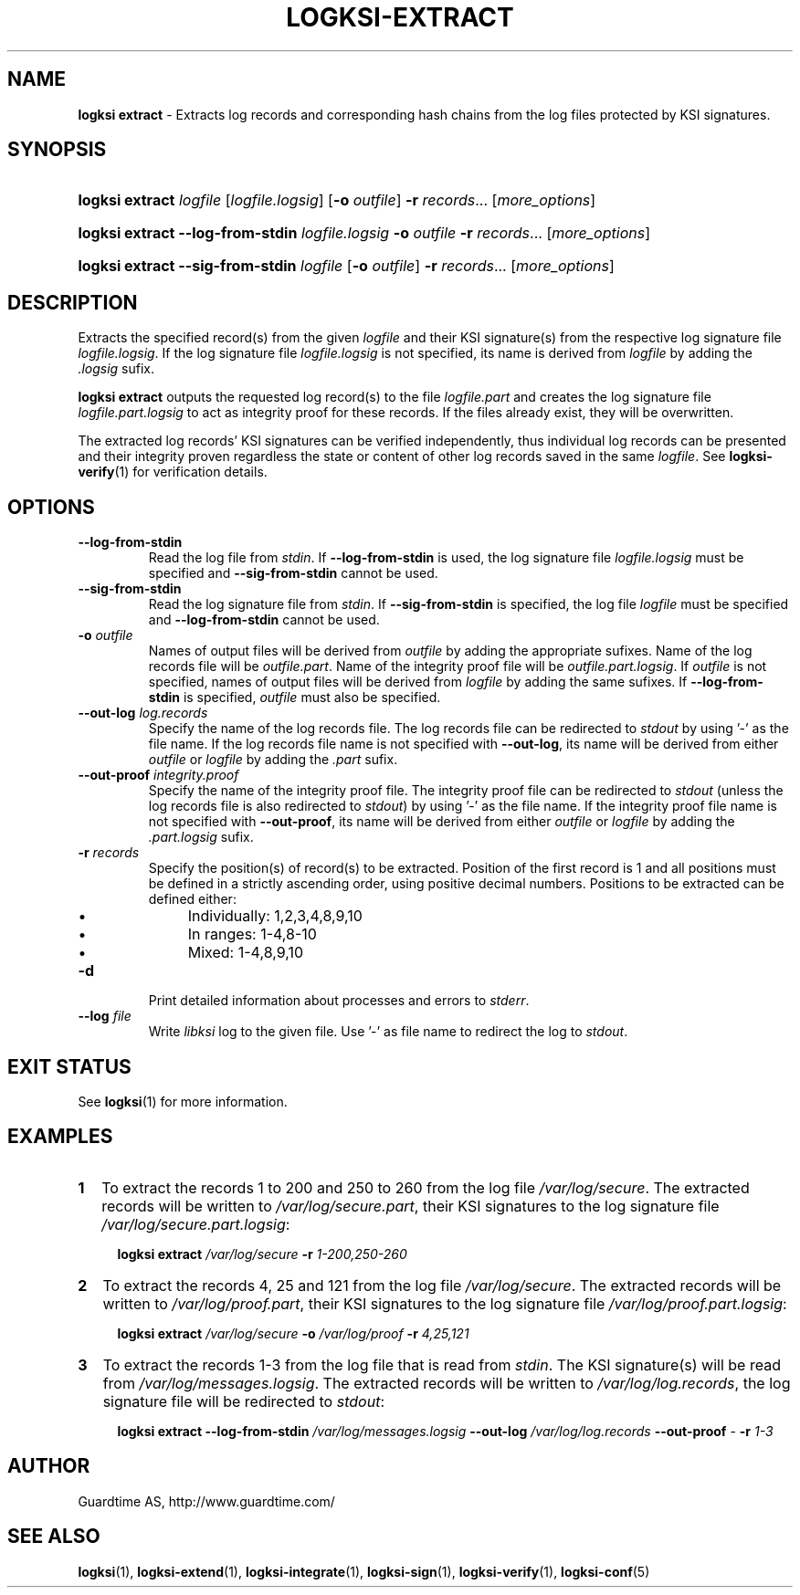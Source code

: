 .TH LOGKSI-EXTRACT 1
.\"
.SH NAME
\fBlogksi extract \fR- Extracts log records and corresponding hash chains from the log files protected by KSI signatures.
.\"
.SH SYNOPSIS
.HP 4
\fBlogksi extract \fIlogfile \fR[\fIlogfile.logsig\fR] [\fB-o \fIoutfile\fR] \fB-r \fIrecords\fR... [\fImore_options\fR]
.HP 4
\fBlogksi extract --log-from-stdin \fIlogfile.logsig \fB-o \fIoutfile \fB-r \fIrecords\fR... [\fImore_options\fR]
.HP 4
\fBlogksi extract --sig-from-stdin \fIlogfile \fR[\fB-o \fIoutfile\fR] \fB-r \fIrecords\fR... [\fImore_options\fR]
.\"
.SH DESCRIPTION
Extracts the specified record(s) from the given \fIlogfile\fR and their KSI signature(s) from the respective log signature file \fIlogfile.logsig\fR. If the log signature file \fIlogfile.logsig\fR is not specified, its name is derived from \fIlogfile\fR by adding the \fI.logsig\fR sufix.
.LP
\fBlogksi extract\fR outputs the requested log record(s) to the file \fIlogfile.part\fR and creates the log signature file \fIlogfile.part.logsig\fR to act as integrity proof for these records. If the files already exist, they will be overwritten.
.LP
The extracted log records' KSI signatures can be verified independently, thus individual log records can be presented and their integrity proven regardless the state or content of other log records saved in the same \fIlogfile\fR. See \fBlogksi-verify\fR(1) for verification details.
.\"
.SH OPTIONS
.TP
\fB--log-from-stdin\fR
Read the log file from \fIstdin\fR. If \fB--log-from-stdin\fR is used, the log signature file \fIlogfile.logsig\fR must be specified and \fB--sig-from-stdin\fR cannot be used.
.TP
\fB--sig-from-stdin\fR
Read the log signature file from \fIstdin\fR. If \fB--sig-from-stdin\fR is specified, the log file \fIlogfile\fR must be specified and \fB--log-from-stdin\fR cannot be used.
.TP
\fB-o \fIoutfile\fR
Names of output files will be derived from \fIoutfile\fR by adding the appropriate sufixes. Name of the log records file will be \fIoutfile.part\fR. Name of the integrity proof file will be \fIoutfile.part.logsig\fR. If \fIoutfile\fR is not specified, names of output files will be derived from \fIlogfile\fR by adding the same sufixes. If \fB--log-from-stdin\fR is specified, \fIoutfile\fR must also be specified.
.TP
\fB--out-log \fIlog.records\fR
Specify the name of the log records file. The log records file can be redirected to \fIstdout\fR by using '-' as the file name. If the log records file name is not specified with \fB--out-log\fR, its name will be derived from either \fIoutfile\fR or \fIlogfile\fR by adding the \fI.part\fR sufix.
.TP
\fB--out-proof \fIintegrity.proof\fR
Specify the name of the integrity proof file. The integrity proof file can be redirected to \fIstdout\fR (unless the log records file is also redirected to \fIstdout\fR) by using '-' as the file name. If the integrity proof file name is not specified with \fB--out-proof\fR, its name will be derived from either \fIoutfile\fR or \fIlogfile\fR by adding the \fI.part.logsig\fR sufix.
.TP
\fB-r \fIrecords\fR
Specify the position(s) of record(s) to be extracted. Position of the first record is 1 and all positions must be defined in a strictly ascending order, using positive decimal numbers. Positions to be extracted can be defined either:
.RS
.IP \(bu 4
Individually: 1,2,3,4,8,9,10
.IP \(bu 4
In ranges: 1-4,8-10
.IP \(bu 4
Mixed: 1-4,8,9,10
.RE
.\"
.TP
\fB-d\fR
Print detailed information about processes and errors to \fIstderr\fR.
.\"
.TP
\fB--log \fIfile\fR
Write \fIlibksi\fR log to the given file. Use '-' as file name to redirect the log to \fIstdout\fR.
.br
.\"
.SH EXIT STATUS
See \fBlogksi\fR(1) for more information.
.\"
.SH EXAMPLES
.TP 2
\fB1
\fRTo extract the records 1 to 200 and 250 to 260 from the log file \fI/var/log/secure\fR. The extracted records will be written to \fI/var/log/secure.part\fR, their KSI signatures to the log signature file \fI/var/log/secure.part.logsig\fR:
.LP
.RS 4
\fBlogksi extract \fI/var/log/secure \fB-r \fI1-200,250-260
.RE
.\"
.TP 2
\fB2
\fRTo extract the records 4, 25 and 121 from the log file \fI/var/log/secure\fR.  The extracted records will be written to \fI/var/log/proof.part\fR, their KSI signatures to the log signature file \fI/var/log/proof.part.logsig\fR:
.LP
.RS 4
\fBlogksi extract \fI/var/log/secure \fB-o \fI/var/log/proof \fB-r \fI4,25,121
.RE
.\"
.TP 2
\fB3
\fRTo extract the records 1-3 from the log file that is read from \fIstdin\fR. The KSI signature(s) will be read from \fI/var/log/messages.logsig\fR. The extracted records will be written to \fI/var/log/log.records\fR, the log signature file will be redirected to \fIstdout\fR:
.LP
.RS 4
\fBlogksi extract \fB--log-from-stdin \fI/var/log/messages.logsig \fB--out-log \fI/var/log/log.records \fB--out-proof \fR- \fB-r \fI1-3
.RE
.\"
.SH AUTHOR
Guardtime AS, http://www.guardtime.com/
.LP
.\"
.SH SEE ALSO
\fBlogksi\fR(1), \fBlogksi-extend\fR(1), \fBlogksi-integrate\fR(1), \fBlogksi-sign\fR(1), \fBlogksi-verify\fR(1), \fBlogksi-conf\fR(5)
